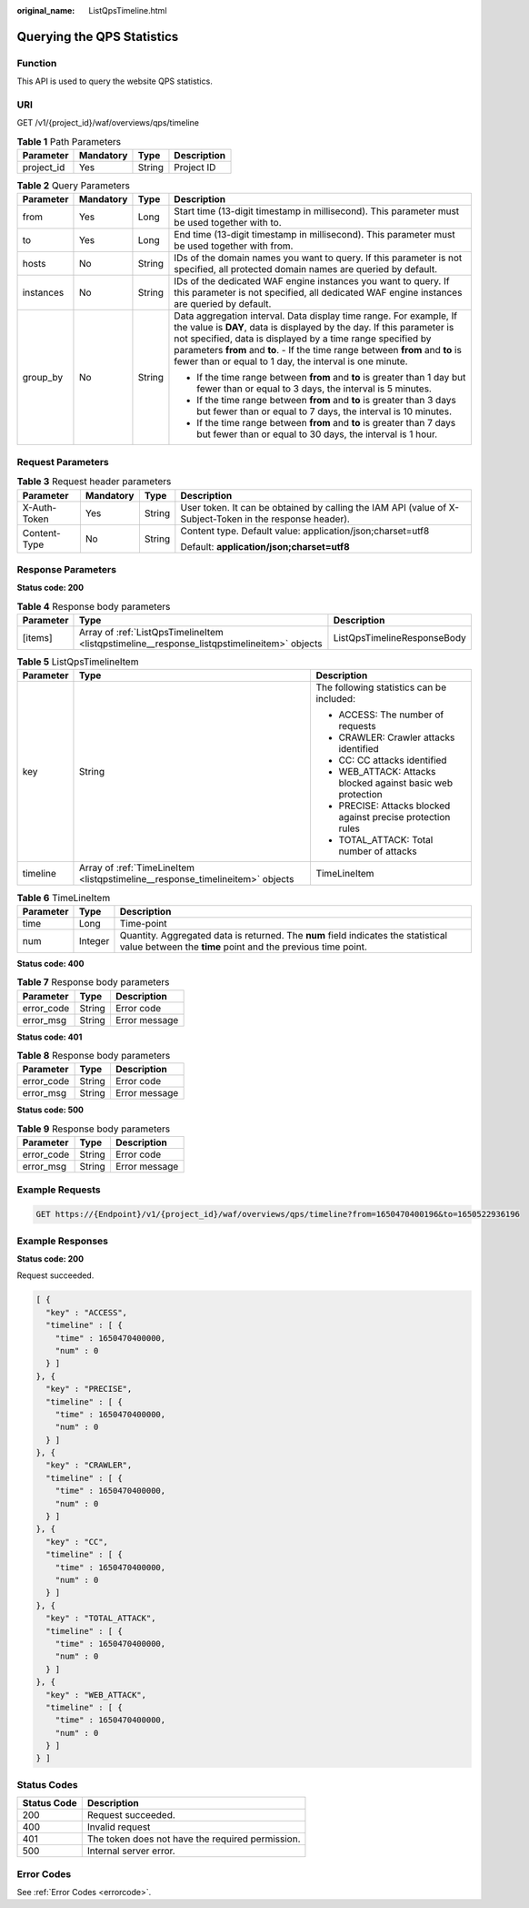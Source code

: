 :original_name: ListQpsTimeline.html

.. _ListQpsTimeline:

Querying the QPS Statistics
===========================

Function
--------

This API is used to query the website QPS statistics.

URI
---

GET /v1/{project_id}/waf/overviews/qps/timeline

.. table:: **Table 1** Path Parameters

   ========== ========= ====== ===========
   Parameter  Mandatory Type   Description
   ========== ========= ====== ===========
   project_id Yes       String Project ID
   ========== ========= ====== ===========

.. table:: **Table 2** Query Parameters

   +-----------------+-----------------+-----------------+---------------------------------------------------------------------------------------------------------------------------------------------------------------------------------------------------------------------------------------------------------------------------------------------------------------------------------------------------------+
   | Parameter       | Mandatory       | Type            | Description                                                                                                                                                                                                                                                                                                                                             |
   +=================+=================+=================+=========================================================================================================================================================================================================================================================================================================================================================+
   | from            | Yes             | Long            | Start time (13-digit timestamp in millisecond). This parameter must be used together with to.                                                                                                                                                                                                                                                           |
   +-----------------+-----------------+-----------------+---------------------------------------------------------------------------------------------------------------------------------------------------------------------------------------------------------------------------------------------------------------------------------------------------------------------------------------------------------+
   | to              | Yes             | Long            | End time (13-digit timestamp in millisecond). This parameter must be used together with from.                                                                                                                                                                                                                                                           |
   +-----------------+-----------------+-----------------+---------------------------------------------------------------------------------------------------------------------------------------------------------------------------------------------------------------------------------------------------------------------------------------------------------------------------------------------------------+
   | hosts           | No              | String          | IDs of the domain names you want to query. If this parameter is not specified, all protected domain names are queried by default.                                                                                                                                                                                                                       |
   +-----------------+-----------------+-----------------+---------------------------------------------------------------------------------------------------------------------------------------------------------------------------------------------------------------------------------------------------------------------------------------------------------------------------------------------------------+
   | instances       | No              | String          | IDs of the dedicated WAF engine instances you want to query. If this parameter is not specified, all dedicated WAF engine instances are queried by default.                                                                                                                                                                                             |
   +-----------------+-----------------+-----------------+---------------------------------------------------------------------------------------------------------------------------------------------------------------------------------------------------------------------------------------------------------------------------------------------------------------------------------------------------------+
   | group_by        | No              | String          | Data aggregation interval. Data display time range. For example, If the value is **DAY**, data is displayed by the day. If this parameter is not specified, data is displayed by a time range specified by parameters **from** and **to**. - If the time range between **from** and **to** is fewer than or equal to 1 day, the interval is one minute. |
   |                 |                 |                 |                                                                                                                                                                                                                                                                                                                                                         |
   |                 |                 |                 | -  If the time range between **from** and **to** is greater than 1 day but fewer than or equal to 3 days, the interval is 5 minutes.                                                                                                                                                                                                                    |
   |                 |                 |                 |                                                                                                                                                                                                                                                                                                                                                         |
   |                 |                 |                 | -  If the time range between **from** and **to** is greater than 3 days but fewer than or equal to 7 days, the interval is 10 minutes.                                                                                                                                                                                                                  |
   |                 |                 |                 |                                                                                                                                                                                                                                                                                                                                                         |
   |                 |                 |                 | -  If the time range between **from** and **to** is greater than 7 days but fewer than or equal to 30 days, the interval is 1 hour.                                                                                                                                                                                                                     |
   +-----------------+-----------------+-----------------+---------------------------------------------------------------------------------------------------------------------------------------------------------------------------------------------------------------------------------------------------------------------------------------------------------------------------------------------------------+

Request Parameters
------------------

.. table:: **Table 3** Request header parameters

   +-----------------+-----------------+-----------------+----------------------------------------------------------------------------------------------------------+
   | Parameter       | Mandatory       | Type            | Description                                                                                              |
   +=================+=================+=================+==========================================================================================================+
   | X-Auth-Token    | Yes             | String          | User token. It can be obtained by calling the IAM API (value of X-Subject-Token in the response header). |
   +-----------------+-----------------+-----------------+----------------------------------------------------------------------------------------------------------+
   | Content-Type    | No              | String          | Content type. Default value: application/json;charset=utf8                                               |
   |                 |                 |                 |                                                                                                          |
   |                 |                 |                 | Default: **application/json;charset=utf8**                                                               |
   +-----------------+-----------------+-----------------+----------------------------------------------------------------------------------------------------------+

Response Parameters
-------------------

**Status code: 200**

.. table:: **Table 4** Response body parameters

   +-----------+---------------------------------------------------------------------------------------------+-----------------------------+
   | Parameter | Type                                                                                        | Description                 |
   +===========+=============================================================================================+=============================+
   | [items]   | Array of :ref:`ListQpsTimelineItem <listqpstimeline__response_listqpstimelineitem>` objects | ListQpsTimelineResponseBody |
   +-----------+---------------------------------------------------------------------------------------------+-----------------------------+

.. _listqpstimeline__response_listqpstimelineitem:

.. table:: **Table 5** ListQpsTimelineItem

   +-----------------------+-------------------------------------------------------------------------------+--------------------------------------------------------------+
   | Parameter             | Type                                                                          | Description                                                  |
   +=======================+===============================================================================+==============================================================+
   | key                   | String                                                                        | The following statistics can be included:                    |
   |                       |                                                                               |                                                              |
   |                       |                                                                               | -  ACCESS: The number of requests                            |
   |                       |                                                                               |                                                              |
   |                       |                                                                               | -  CRAWLER: Crawler attacks identified                       |
   |                       |                                                                               |                                                              |
   |                       |                                                                               | -  CC: CC attacks identified                                 |
   |                       |                                                                               |                                                              |
   |                       |                                                                               | -  WEB_ATTACK: Attacks blocked against basic web protection  |
   |                       |                                                                               |                                                              |
   |                       |                                                                               | -  PRECISE: Attacks blocked against precise protection rules |
   |                       |                                                                               |                                                              |
   |                       |                                                                               | -  TOTAL_ATTACK: Total number of attacks                     |
   +-----------------------+-------------------------------------------------------------------------------+--------------------------------------------------------------+
   | timeline              | Array of :ref:`TimeLineItem <listqpstimeline__response_timelineitem>` objects | TimeLineItem                                                 |
   +-----------------------+-------------------------------------------------------------------------------+--------------------------------------------------------------+

.. _listqpstimeline__response_timelineitem:

.. table:: **Table 6** TimeLineItem

   +-----------+---------+--------------------------------------------------------------------------------------------------------------------------------------------------+
   | Parameter | Type    | Description                                                                                                                                      |
   +===========+=========+==================================================================================================================================================+
   | time      | Long    | Time-point                                                                                                                                       |
   +-----------+---------+--------------------------------------------------------------------------------------------------------------------------------------------------+
   | num       | Integer | Quantity. Aggregated data is returned. The **num** field indicates the statistical value between the **time** point and the previous time point. |
   +-----------+---------+--------------------------------------------------------------------------------------------------------------------------------------------------+

**Status code: 400**

.. table:: **Table 7** Response body parameters

   ========== ====== =============
   Parameter  Type   Description
   ========== ====== =============
   error_code String Error code
   error_msg  String Error message
   ========== ====== =============

**Status code: 401**

.. table:: **Table 8** Response body parameters

   ========== ====== =============
   Parameter  Type   Description
   ========== ====== =============
   error_code String Error code
   error_msg  String Error message
   ========== ====== =============

**Status code: 500**

.. table:: **Table 9** Response body parameters

   ========== ====== =============
   Parameter  Type   Description
   ========== ====== =============
   error_code String Error code
   error_msg  String Error message
   ========== ====== =============

Example Requests
----------------

.. code-block:: text

   GET https://{Endpoint}/v1/{project_id}/waf/overviews/qps/timeline?from=1650470400196&to=1650522936196

Example Responses
-----------------

**Status code: 200**

Request succeeded.

.. code-block::

   [ {
     "key" : "ACCESS",
     "timeline" : [ {
       "time" : 1650470400000,
       "num" : 0
     } ]
   }, {
     "key" : "PRECISE",
     "timeline" : [ {
       "time" : 1650470400000,
       "num" : 0
     } ]
   }, {
     "key" : "CRAWLER",
     "timeline" : [ {
       "time" : 1650470400000,
       "num" : 0
     } ]
   }, {
     "key" : "CC",
     "timeline" : [ {
       "time" : 1650470400000,
       "num" : 0
     } ]
   }, {
     "key" : "TOTAL_ATTACK",
     "timeline" : [ {
       "time" : 1650470400000,
       "num" : 0
     } ]
   }, {
     "key" : "WEB_ATTACK",
     "timeline" : [ {
       "time" : 1650470400000,
       "num" : 0
     } ]
   } ]

Status Codes
------------

=========== ================================================
Status Code Description
=========== ================================================
200         Request succeeded.
400         Invalid request
401         The token does not have the required permission.
500         Internal server error.
=========== ================================================

Error Codes
-----------

See :ref:`Error Codes <errorcode>`.
